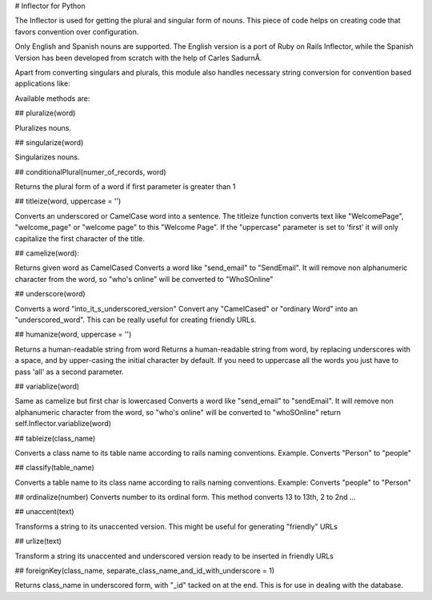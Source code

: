 # Inflector for Python

The Inflector is used for getting the plural and singular form of nouns. This piece of code helps on creating code that favors convention over configuration.

Only English and Spanish nouns are supported. The English version is a port of Ruby on Rails Inflector, while the Spanish Version has been developed from scratch with the help of Carles SadurnĂ­.

Apart from converting singulars and plurals, this module also handles necessary string conversion for convention based applications like:

Available methods are:

## pluralize(word)

Pluralizes nouns.

## singularize(word)

Singularizes nouns.

## conditionalPlural(numer_of_records, word)

Returns the plural form of a word if first parameter is greater than 1

## titleize(word, uppercase = '')

Converts an underscored or CamelCase word into a sentence.
The titleize function converts text like "WelcomePage",
"welcome_page" or  "welcome page" to this "Welcome Page".
If the "uppercase" parameter is set to 'first' it will only
capitalize the first character of the title.

## camelize(word):

Returns given word as CamelCased
Converts a word like "send_email" to "SendEmail". It
will remove non alphanumeric character from the word, so
"who's online" will be converted to "WhoSOnline"

## underscore(word)

Converts a word "into_it_s_underscored_version"
Convert any "CamelCased" or "ordinary Word" into an
"underscored_word".
This can be really useful for creating friendly URLs.

## humanize(word, uppercase = '')

Returns a human-readable string from word
Returns a human-readable string from word, by replacing
underscores with a space, and by upper-casing the initial
character by default.
If you need to uppercase all the words you just have to
pass 'all' as a second parameter.


## variablize(word)

Same as camelize but first char is lowercased
Converts a word like "send_email" to "sendEmail". It
will remove non alphanumeric character from the word, so
"who's online" will be converted to "whoSOnline"
return self.Inflector.variablize(word)

## tableize(class_name)

Converts a class name to its table name according to rails
naming conventions. Example. Converts "Person" to "people" 

## classify(table_name)

Converts a table name to its class name according to rails
naming conventions. Example: Converts "people" to "Person" 

## ordinalize(number)
Converts number to its ordinal form.
This method converts 13 to 13th, 2 to 2nd ...

## unaccent(text)

Transforms a string to its unaccented version. 
This might be useful for generating "friendly" URLs

## urlize(text)

Transform a string its unaccented and underscored
version ready to be inserted in friendly URLs

## foreignKey(class_name, separate_class_name_and_id_with_underscore = 1)

Returns class_name in underscored form, with "_id" tacked on at the end. 
This is for use in dealing with the database.


